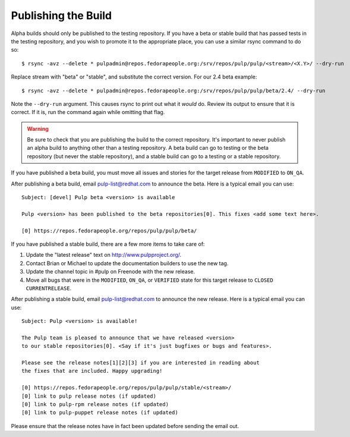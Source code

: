 Publishing the Build
--------------------

Alpha builds should only be published to the testing repository. If you have a beta or stable build
that has passed tests in the testing repository, and you wish to promote it to the appropriate
place, you can use a similar rsync command to do so::

    $ rsync -avz --delete * pulpadmin@repos.fedorapeople.org:/srv/repos/pulp/pulp/<stream>/<X.Y>/ --dry-run

Replace stream with "beta" or "stable", and substitute the correct version. For our 2.4 beta
example::

    $ rsync -avz --delete * pulpadmin@repos.fedorapeople.org:/srv/repos/pulp/pulp/beta/2.4/ --dry-run

Note the ``--dry-run`` argument. This causes rsync to print out what it *would* do. Review its
output to ensure that it is correct. If it is, run the command again while omitting that flag.

.. warning::

   Be sure to check that you are publishing the build to the correct repository. It's important to
   never publish an alpha build to anything other than a testing repository. A beta build can go to
   testing or the beta repository (but never the stable repository), and a stable build can go to a
   testing or a stable repository.

If you have published a beta build, you must move all issues and stories for the target release
from ``MODIFIED`` to ``ON_QA``.

After publishing a beta build, email pulp-list@redhat.com to announce the beta. Here is a
typical email you can use::

   Subject: [devel] Pulp beta <version> is available

   Pulp <version> has been published to the beta repositories[0]. This fixes <add some text here>.

   [0] https://repos.fedorapeople.org/repos/pulp/pulp/beta/

If you have published a stable build, there are a few more items to take care of:

#. Update the "latest release" text on http://www.pulpproject.org/.
#. Contact Brian or Michael to update the documentation builders to use the new tag.
#. Update the channel topic in #pulp on Freenode with the new release.
#. Move all bugs that were in the ``MODIFIED``, ``ON_QA``, or ``VERIFIED`` state for this target
   release to ``CLOSED CURRENTRELEASE``.

After publishing a stable build, email pulp-list@redhat.com to announce the new release. Here is
a typical email you can use::

   Subject: Pulp <version> is available!

   The Pulp team is pleased to announce that we have released <version>
   to our stable repositories[0]. <Say if it's just bugfixes or bugs and features>.

   Please see the release notes[1][2][3] if you are interested in reading about
   the fixes that are included. Happy upgrading!

   [0] https://repos.fedorapeople.org/repos/pulp/pulp/stable/<stream>/
   [0] link to pulp release notes (if updated)
   [0] link to pulp-rpm release notes (if updated)
   [0] link to pulp-puppet release notes (if updated)

Please ensure that the release notes have in fact been updated before sending the email out.
